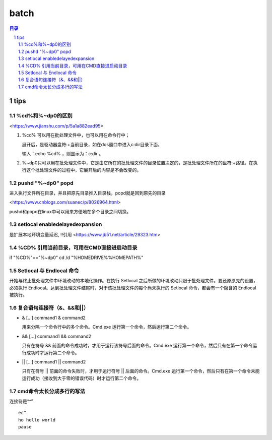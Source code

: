 
***************
batch
***************

.. contents:: 目录
.. section-numbering::

.. 
 :Author: kevinluo
 :Contact: kevinluo_72@163.com

.. 
 .. contents:: 目录
 .. section-numbering::


tips
====

%cd%和%~dp0的区别
-----------------

<https://www.jianshu.com/p/5a1a882ead95>

1. %cd% 可以用在批处理文件中，也可以用在命令行中；
   
   展开后，是驱动器盘符:+当前目录，如在dos窗口中进入c:\dir目录下面，

   输入：echo %cd% ，则显示为：c:\dir 。
 
2. %~dp0只可以用在批处理文件中，它是由它所在的批处理文件的目录位置决定的，是批处理文件所在的盘符:+路径。在执行这个批处理文件的过程中，它展开后的内容是不会改变的。



pushd "%~dp0" popd
------------------

进入执行文件所在目录，并且把原先目录推入目录栈，popd就是回到原先的目录

<https://www.cnblogs.com/suanec/p/8026964.html>

pushd和popd在linux中可以用来方便地在多个目录之间切换。


setlocal enabledelayedexpansion
-------------------------------------------

是扩展本地环境变量延迟, !!引用
<https://www.jb51.net/article/29323.htm>


%CD% 引用当前目录，可用在CMD直接进启动目录
---------------------------------------------

if "%CD%\"=="%~dp0" cd /d "%HOMEDRIVE%%HOMEPATH%"


Setlocal 与 Endlocal 命令
-----------------------------

开始与终止批处理文件中环境改动的本地化操作。在执行 Setlocal 之后所做的环境改动只限于批处理文件。要还原原先的设置，必须执行 Endlocal。达到批处理文件结尾时，对于该批处理文件的每个尚未执行的 Setlocal 命令，都会有一个隐含的 Endlocal 被执行。

复合语句连接符（&、&&和||）
------------------------------

- & [...] command1 & command2

  用来分隔一个命令行中的多个命令。Cmd.exe 运行第一个命令，然后运行第二个命令。

- && [...] command1 && command2

  只有在符号 && 前面的命令成功时，才用于运行该符号后面的命令。Cmd.exe 运行第一个命令，然后只有在第一个命令运行成功时才运行第二个命令。

- || [...] command1 || command2

  只有在符号 || 前面的命令失败时，才用于运行符号 || 后面的命令。Cmd.exe 运行第一个命令，然后只有在第一个命令未能运行成功（接收到大于零的错误代码）时才运行第二个命令。

cmd命令太长分成多行的写法
-----------------------------

连接符是“^”

::

  ec^
  ho hello world
  pause